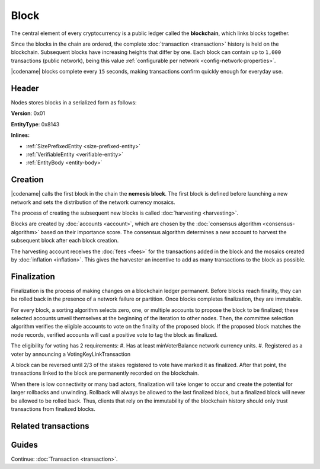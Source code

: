 #####
Block
#####

The central element of every cryptocurrency is a public ledger called the **blockchain**, which links blocks together.

Since the blocks in the chain are ordered, the complete :doc:`transaction <transaction>` history is held on the blockchain.
Subsequent blocks have increasing heights that differ by one.
Each block can contain up to ``1,000`` transactions (public network), being this value :ref:`configurable per network <config-network-properties>`.

|codename| blocks complete every ``15`` seconds, making transactions confirm quickly enough for everyday use.

******
Header
******

Nodes stores blocks in a serialized form as follows:

**Version**: 0x01

**EntityType**: 0x8143

**Inlines:**

* :ref:`SizePrefixedEntity <size-prefixed-entity>`
* :ref:`VerifiableEntity <verifiable-entity>`
* :ref:`EntityBody <entity-body>`

.. _block-header:

.. csv-table::
    :header: "Property", "Type", "Description"
    :delim: ;
    :widths: 30 30 40

    height; :schema:`Height <types.cats>`; Height of the blockchain. Each block has a unique height. Subsequent blocks differ in height by 1.
    timestamp; :schema:`Timestamp <types.cats>`; Number of milliseconds elapsed since the creation of the nemesis block.
    difficulty; :schema:`Difficulty <types.cats>`; Determines how difficult is to find a new block, based on previous blocks.
    generationHashProof; :schema:`VrfProof <schemas/block.cats>`; Generation hash proof.
    previousBlockHash; :schema:`Hash256 <types.cats>`; Hash of the previous block.
    transactionsHash; :schema:`Hash256 <types.cats>`; Hash of the transactions in this block.
    receiptsHash; :schema:`Hash256 <types.cats>`;  Hash of the receipts generated by this block.
    stateHash; :schema:`Hash256 <types.cats>`;   Hash of the global chain state at this block.
    beneficiaryAddress ; :schema:`Address <types.cats>`; Address of the optional beneficiary designated by harvester.
    feeMultiplier; :schema:`BlockFeeMultiplier <types.cats>` ; Fee multiplier applied to block transactions.
    blockHeader_Reserved1; uint32; Reserved padding to align end of BlockHeader on 8-byte boundary.

.. |merkle| raw:: html

    <a href="https://en.wikipedia.org/wiki/Merkle_tree" target="_blank">merkle tree</a>

.. |patricia| raw:: html

   <a href="https://en.wikipedia.org/wiki/Radix_tree" target="_blank">patricia tree</a>

********
Creation
********

|codename| calls the first block in the chain the **nemesis block**.
The first block is defined before launching a new network and sets the distribution of the network currency mosaics.

The process of creating the subsequent new blocks is called :doc:`harvesting <harvesting>`.

Blocks are created by :doc:`accounts <account>`, which are chosen by the :doc:`consensus algorithm <consensus-algorithm>` based on their importance score.
The consensus algorithm determines a new account to harvest the subsequent block after each block creation.

The harvesting account receives the :doc:`fees <fees>` for the transactions added in the block and the mosaics created by :doc:`inflation <inflation>`.
This gives the harvester an incentive to add as many transactions to the block as possible.

.. _finalization:

************
Finalization
************

Finalization is the process of making changes on a blockchain ledger permanent.
Before blocks reach finality, they can be rolled back in the presence of a network failure or partition.
Once blocks completes finalization, they are immutable.

For every block, a sorting algorithm selects zero, one, or multiple accounts to propose the block to be finalized; these selected accounts unveil themselves at the beginning of the iteration to other nodes.
Then, the committee selection algorithm verifies the eligible accounts to vote on the finality of the proposed block.
If the proposed block matches the node records, verified accounts will cast a positive vote to tag the block as finalized.

The eligibility for voting has 2 requirements:
#. Has at least minVoterBalance network currency units.
#. Registered as a voter by announcing a VotingKeyLinkTransaction

A block can be reversed until 2/3 of the stakes registered to vote have marked it as finalized.
After that point, the transactions linked to the block are permanently recorded on the blockchain.

When there is low connectivity or many bad actors, finalization will take longer to occur and create the potential for larger rollbacks and unwinding.
Rollback will always be allowed to the last finalized block, but a finalized block will never be allowed to be rolled back.
Thus, clients that rely on the immutability of the blockchain history should only trust transactions from finalized blocks.

********************
Related transactions
********************

.. csv-table::
    :header:  "Id",  "Type", "Description"
    :widths: 20 30 50
    :delim: ;
    
    0x4143; :ref:`VotingKeyLinkTransaction <voting-key-link-transaction>`; Link an account with a BLS public key. Required for node operators willing to vote finalized blocks.

******
Guides
******

.. postlist::
    :category: Block
    :date: %A, %B %d, %Y
    :format: {title}
    :list-style: circle
    :excerpts:
    :sort:

Continue: :doc:`Transaction <transaction>`.
